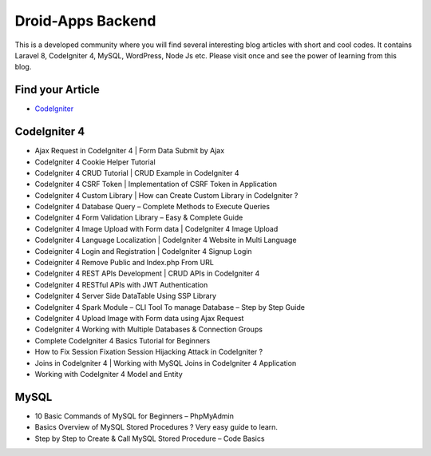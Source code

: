 ###################
Droid-Apps Backend
###################

This is a developed community where you will find several interesting blog articles with short and cool codes. It contains Laravel 8, CodeIgniter 4, MySQL, WordPress, Node Js etc. Please visit once and see the power of learning from this blog.

*******************
Find your Article
*******************

-  `CodeIgniter <https://www.codeigniter.com/userguide3/database/query_builder.html#selecting-data/>`_
 

*******************
CodeIgniter 4
*******************

- Ajax Request in CodeIgniter 4 | Form Data Submit by Ajax
- CodeIgniter 4 Cookie Helper Tutorial
- CodeIgniter 4 CRUD Tutorial | CRUD Example in CodeIgniter 4
- CodeIgniter 4 CSRF Token | Implementation of CSRF Token in Application
- CodeIgniter 4 Custom Library | How can Create Custom Library in CodeIgniter ?
- CodeIgniter 4 Database Query – Complete Methods to Execute Queries
- CodeIgniter 4 Form Validation Library – Easy & Complete Guide
- CodeIgniter 4 Image Upload with Form data | CodeIgniter 4 Image Upload
- CodeIgniter 4 Language Localization | CodeIgniter 4 Website in Multi Language
- Codeigniter 4 Login and Registration | CodeIgniter 4 Signup Login
- Codeigniter 4 Remove Public and Index.php From URL
- CodeIgniter 4 REST APIs Development | CRUD APIs in CodeIgniter 4
- CodeIgniter 4 RESTful APIs with JWT Authentication
- CodeIgniter 4 Server Side DataTable Using SSP Library
- CodeIgniter 4 Spark Module – CLI Tool To manage Database – Step by Step Guide
- CodeIgniter 4 Upload Image with Form data using Ajax Request
- CodeIgniter 4 Working with Multiple Databases & Connection Groups
- Complete CodeIgniter 4 Basics Tutorial for Beginners
- How to Fix Session Fixation Session Hijacking Attack in CodeIgniter ?
- Joins in CodeIgniter 4 | Working with MySQL Joins in CodeIgniter 4 Application
- Working with CodeIgniter 4 Model and Entity



*******************
MySQL
*******************

- 10 Basic Commands of MySQL for Beginners – PhpMyAdmin
- Basics Overview of MySQL Stored Procedures ? Very easy guide to learn.
- Step by Step to Create & Call MySQL Stored Procedure – Code Basics
